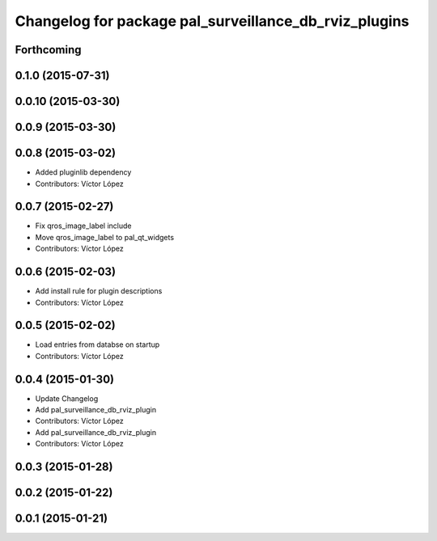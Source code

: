 ^^^^^^^^^^^^^^^^^^^^^^^^^^^^^^^^^^^^^^^^^^^^^^^^^^^^^^
Changelog for package pal_surveillance_db_rviz_plugins
^^^^^^^^^^^^^^^^^^^^^^^^^^^^^^^^^^^^^^^^^^^^^^^^^^^^^^

Forthcoming
-----------

0.1.0 (2015-07-31)
------------------

0.0.10 (2015-03-30)
-------------------

0.0.9 (2015-03-30)
------------------

0.0.8 (2015-03-02)
------------------
* Added pluginlib dependency
* Contributors: Víctor López

0.0.7 (2015-02-27)
------------------
* Fix qros_image_label include
* Move qros_image_label to pal_qt_widgets
* Contributors: Víctor López

0.0.6 (2015-02-03)
------------------
* Add install rule for plugin descriptions
* Contributors: Víctor López

0.0.5 (2015-02-02)
------------------
* Load entries from databse on startup
* Contributors: Víctor López

0.0.4 (2015-01-30)
------------------
* Update Changelog
* Add pal_surveillance_db_rviz_plugin
* Contributors: Víctor López

* Add pal_surveillance_db_rviz_plugin
* Contributors: Víctor López

0.0.3 (2015-01-28)
------------------

0.0.2 (2015-01-22)
------------------

0.0.1 (2015-01-21)
------------------
